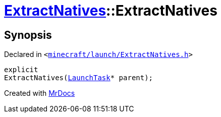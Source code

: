 [#ExtractNatives-2constructor]
= xref:ExtractNatives.adoc[ExtractNatives]::ExtractNatives
:relfileprefix: ../
:mrdocs:


== Synopsis

Declared in `&lt;https://github.com/PrismLauncher/PrismLauncher/blob/develop/launcher/minecraft/launch/ExtractNatives.h#L24[minecraft&sol;launch&sol;ExtractNatives&period;h]&gt;`

[source,cpp,subs="verbatim,replacements,macros,-callouts"]
----
explicit
ExtractNatives(xref:LaunchTask.adoc[LaunchTask]* parent);
----



[.small]#Created with https://www.mrdocs.com[MrDocs]#
